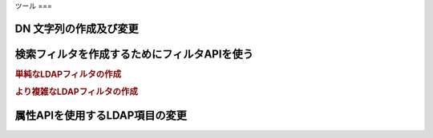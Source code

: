 .. EN-Revision: none
.. _zend.ldap.tools:

ツール
===

.. _zend.ldap.tools.dn:

DN 文字列の作成及び変更
-------------



.. _zend.ldap.tools.filter:

検索フィルタを作成するためにフィルタAPIを使う
------------------------

.. rubric:: 単純なLDAPフィルタの作成

.. code-block:: php
   :linenos:

   $f1  = Zend_Ldap_Filter::equals('name', 'value');         // (name=value)
   $f2  = Zend_Ldap_Filter::begins('name', 'value');         // (name=value*)
   $f3  = Zend_Ldap_Filter::ends('name', 'value');           // (name=*value)
   $f4  = Zend_Ldap_Filter::contains('name', 'value');       // (name=*value*)
   $f5  = Zend_Ldap_Filter::greater('name', 'value');        // (name>value)
   $f6  = Zend_Ldap_Filter::greaterOrEqual('name', 'value'); // (name>=value)
   $f7  = Zend_Ldap_Filter::less('name', 'value');           // (name<value)
   $f8  = Zend_Ldap_Filter::lessOrEqual('name', 'value');    // (name<=value)
   $f9  = Zend_Ldap_Filter::approx('name', 'value');         // (name~=value)
   $f10 = Zend_Ldap_Filter::any('name');                     // (name=*)

.. rubric:: より複雑なLDAPフィルタの作成

.. code-block:: php
   :linenos:

   $f1 = Zend_Ldap_Filter::ends('name', 'value')->negate(); // (!(name=*value))

   $f2 = Zend_Ldap_Filter::equals('name', 'value');
   $f3 = Zend_Ldap_Filter::begins('name', 'value');
   $f4 = Zend_Ldap_Filter::ends('name', 'value');

   // (&(name=value)(name=value*)(name=*value))
   $f5 = Zend_Ldap_Filter::andFilter($f2, $f3, $f4);

   // (|(name=value)(name=value*)(name=*value))
   $f6 = Zend_Ldap_Filter::orFilter($f2, $f3, $f4);

.. _zend.ldap.tools.attribute:

属性APIを使用するLDAP項目の変更
-------------------





